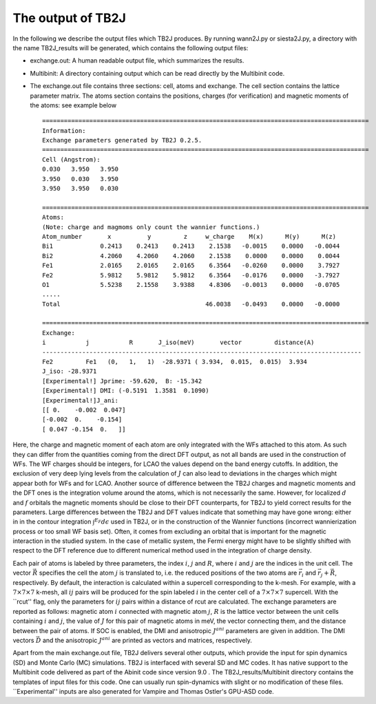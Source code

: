 The output of TB2J
==================


In the following we describe the output files which TB2J produces. By running wann2J.py or siesta2J.py, a directory with the name TB2J\_results will be generated, which contains the following output files:

* exchange.out: A human readable output file, which summarizes the results.

* Multibinit: A directory containing output which can be read directly by the Multibinit code. 

* The exchange.out file contains three sections: cell, atoms and exchange. The cell section contains the lattice parameter matrix. The atoms section contains the positions, charges (for verification) and magnetic moments of the atoms: see example below ::

    ==========================================================================================
    Information:
    Exchange parameters generated by TB2J 0.2.5.
    ==========================================================================================
    Cell (Angstrom):
    0.030   3.950   3.950
    3.950   0.030   3.950
    3.950   3.950   0.030

    ==========================================================================================
    Atoms:
    (Note: charge and magmoms only count the wannier functions.)
    Atom_number       x          y         z     w_charge    M(x)      M(y)      M(z)
    Bi1             0.2413    0.2413    0.2413    2.1538   -0.0015    0.0000   -0.0044
    Bi2             4.2060    4.2060    4.2060    2.1538    0.0000    0.0000    0.0044
    Fe1             2.0165    2.0165    2.0165    6.3564   -0.0260    0.0000    3.7927
    Fe2             5.9812    5.9812    5.9812    6.3564   -0.0176    0.0000   -3.7927
    O1              5.5238    2.1558    3.9388    4.8306   -0.0013    0.0000   -0.0705
    .....
    Total                                        46.0038   -0.0493    0.0000   -0.0000

    ==========================================================================================
    Exchange:
    i           j           R       J_iso(meV)       vector         distance(A)
    ----------------------------------------------------------------------------------------
    Fe2         Fe1   (0,   1,   1)  -28.9371 ( 3.934,  0.015,  0.015)  3.934
    J_iso: -28.9371
    [Experimental!] Jprime: -59.620,  B: -15.342
    [Experimental!] DMI: (-0.5191  1.3581  0.1090)
    [Experimental!]J_ani:
    [[ 0.    -0.002  0.047]
    [-0.002  0.    -0.154]
    [ 0.047 -0.154  0.   ]]
    
Here, the charge and magnetic moment of each atom are only integrated with the WFs attached to this atom. As such they can differ from the quantities coming from the direct DFT output, as not all bands are used in the construction of WFs. The WF charges should be integers, for LCAO the values depend on the band energy cutoffs. In addition, the exclusion of very deep lying levels from the calculation of :math:`J` can also lead to deviations in the charges which might appear both for WFs and for LCAO. Another source of difference between the TB2J charges and magnetic moments and the DFT ones is the integration volume around the atoms, which is not necessarily the same. However, for localized :math:`d` and :math:`f` orbitals the magnetic moments should be close to their DFT counterparts, for TB2J to yield correct results for the parameters. Large differences between the TB2J and DFT values indicate that something may have gone wrong: either in in the contour integration :math:`\int^{E_F} d\epsilon` used in TB2J, or in the construction of the Wannier functions (incorrect wannierization process or too small WF basis set). Often, it comes from excluding an orbital that is important for the magnetic interaction in the studied system. In the case of metallic system, the Fermi energy might have to be slightly shifted with respect to the DFT reference due to different numerical method used in the integration of charge density.

Each pair of atoms is labeled by three parameters, the index :math:`i`, :math:`j` and :math:`R`, where :math:`i` and :math:`j` are the indices in the unit cell. The vector :math:`\vec{R}` specifies the cell the atom :math:`j` is translated to, i.e. the reduced positions of the two atoms are :math:`\vec{r}_i` and :math:`\vec{r}_j+\vec{R}`, respectively. By default, the interaction is calculated within a supercell corresponding to the k-mesh. For example, with a :math:`7\times 7 \times 7` k-mesh, all :math:`ij` pairs will be produced for the spin labeled :math:`i` in the center cell of a :math:`7\times 7 \times 7` supercell. With the ``rcut'' flag, only the parameters for :math:`ij` pairs within a distance of rcut are calculated. The exchange parameters are reported as follows: magnetic atom :math:`i` connected with magnetic atom :math:`j`, :math:`R` is the lattice vector between the unit cells containing :math:`i` and :math:`j`, the value of :math:`J` for this pair of magnetic atoms in meV, the vector connecting them, and the distance between the pair of atoms. If SOC is enabled, the DMI and anisotropic :math:`J^{ani}` parameters are given in addition. The DMI vectors :math:`\vec{D}` and the anisotropic :math:`J^{ani}` are printed as vectors and matrices, respectively.  

Apart from the main exchange.out file, TB2J delivers several other outputs, which provide the input for spin dynamics (SD) and Monte Carlo (MC) simulations. TB2J is interfaced with several SD and MC codes. It has native support to the Multibinit code delivered as part of the Abinit code since version 9.0 . The  TB2J\_results/Multibinit directory contains the templates of input files for this code. One can usually run spin-dynamics with slight or no modification of these files. ``Experimental'' inputs are also generated for Vampire  and Thomas Ostler's GPU-ASD code.
